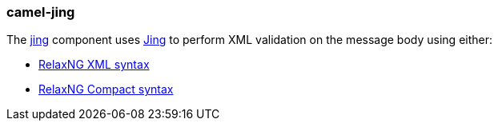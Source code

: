 ### camel-jing

The http://camel.apache.org/jing.html[jing,window=_blank] component uses http://www.thaiopensource.com/relaxng/jing.html[Jing,window=_blank] to perform XML validation on the message body using either:

* http://relaxng.org/[RelaxNG XML syntax,window=_blank]
* http://relaxng.org/compact-tutorial-20030326.html[RelaxNG Compact syntax,window=_blank]
